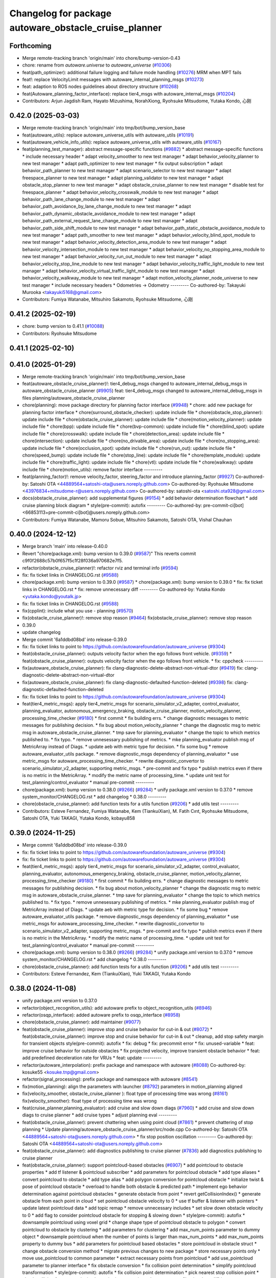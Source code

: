 ^^^^^^^^^^^^^^^^^^^^^^^^^^^^^^^^^^^^^^^^^^^^^^^^^^^^^^
Changelog for package autoware_obstacle_cruise_planner
^^^^^^^^^^^^^^^^^^^^^^^^^^^^^^^^^^^^^^^^^^^^^^^^^^^^^^

Forthcoming
-----------
* Merge remote-tracking branch 'origin/main' into chore/bump-version-0.43
* chore: rename from `autoware.universe` to `autoware_universe` (`#10306 <https://github.com/autowarefoundation/autoware_universe/issues/10306>`_)
* feat(path_optimizer): additional failure logging and failure mode handling (`#10276 <https://github.com/autowarefoundation/autoware_universe/issues/10276>`_)
  MRM when MPT fails
* feat!: replace VelocityLimit messages with autoware_internal_planning_msgs (`#10273 <https://github.com/autowarefoundation/autoware_universe/issues/10273>`_)
* feat: adaption to ROS nodes guidelines about directory structure (`#10268 <https://github.com/autowarefoundation/autoware_universe/issues/10268>`_)
* feat(Autoware_planning_factor_interface): replace tier4_msgs with autoware_internal_msgs (`#10204 <https://github.com/autowarefoundation/autoware_universe/issues/10204>`_)
* Contributors: Arjun Jagdish Ram, Hayato Mizushima, NorahXiong, Ryohsuke Mitsudome, Yutaka Kondo, 心刚

0.42.0 (2025-03-03)
-------------------
* Merge remote-tracking branch 'origin/main' into tmp/bot/bump_version_base
* feat(autoware_utils): replace autoware_universe_utils with autoware_utils  (`#10191 <https://github.com/autowarefoundation/autoware_universe/issues/10191>`_)
* feat(autoware_vehicle_info_utils): replace autoware_universe_utils with autoware_utils (`#10167 <https://github.com/autowarefoundation/autoware_universe/issues/10167>`_)
* feat(planning_test_manager): abstract message-specific functions (`#9882 <https://github.com/autowarefoundation/autoware_universe/issues/9882>`_)
  * abstract message-specific functions
  * include necessary header
  * adapt velocity_smoother to new test manager
  * adapt behavior_velocity_planner to new test manager
  * adapt path_optimizer to new test manager
  * fix output subscription
  * adapt behavior_path_planner to new test manager
  * adapt scenario_selector to new test manager
  * adapt freespace_planner to new test manager
  * adapt planning_validator to new test manager
  * adapt obstacle_stop_planner to new test manager
  * adapt obstacle_cruise_planner to new test manager
  * disable test for freespace_planner
  * adapt behavior_velocity_crosswalk_module to new test manager
  * adapt behavior_path_lane_change_module to new test manager
  * adapt behavior_path_avoidance_by_lane_change_module to new test manager
  * adapt behavior_path_dynamic_obstacle_avoidance_module to new test manager
  * adapt behavior_path_external_request_lane_change_module to new test manager
  * adapt behavior_path_side_shift_module to new test manager
  * adapt behavior_path_static_obstacle_avoidance_module to new test manager
  * adapt path_smoother to new test manager
  * adapt behavior_velocity_blind_spot_module to new test manager
  * adapt behavior_velocity_detection_area_module to new test manager
  * adapt behavior_velocity_intersection_module to new test manager
  * adapt behavior_velocity_no_stopping_area_module to new test manager
  * adapt behavior_velocity_run_out_module to new test manager
  * adapt behavior_velocity_stop_line_module to new test manager
  * adapt behavior_velocity_traffic_light_module to new test manager
  * adapt behavior_velocity_virtual_traffic_light_module to new test manager
  * adapt behavior_velocity_walkway_module to new test manager
  * adapt motion_velocity_planner_node_universe to new test manager
  * include necessary headers
  * Odometries -> Odometry
  ---------
  Co-authored-by: Takayuki Murooka <takayuki5168@gmail.com>
* Contributors: Fumiya Watanabe, Mitsuhiro Sakamoto, Ryohsuke Mitsudome, 心刚

0.41.2 (2025-02-19)
-------------------
* chore: bump version to 0.41.1 (`#10088 <https://github.com/autowarefoundation/autoware_universe/issues/10088>`_)
* Contributors: Ryohsuke Mitsudome

0.41.1 (2025-02-10)
-------------------

0.41.0 (2025-01-29)
-------------------
* Merge remote-tracking branch 'origin/main' into tmp/bot/bump_version_base
* feat(autoware_obstacle_cruise_planner)!: tier4_debug_msgs changed to autoware_internal_debug_msgs in autoware_obstacle_cruise_planner (`#9905 <https://github.com/autowarefoundation/autoware_universe/issues/9905>`_)
  feat: tier4_debug_msgs changed to autoware_internal_debug_msgs in files planning/autoware_obstacle_cruise_planner
* chore(planning): move package directory for planning factor interface (`#9948 <https://github.com/autowarefoundation/autoware_universe/issues/9948>`_)
  * chore: add new package for planning factor interface
  * chore(surround_obstacle_checker): update include file
  * chore(obstacle_stop_planner): update include file
  * chore(obstacle_cruise_planner): update include file
  * chore(motion_velocity_planner): update include file
  * chore(bpp): update include file
  * chore(bvp-common): update include file
  * chore(blind_spot): update include file
  * chore(crosswalk): update include file
  * chore(detection_area): update include file
  * chore(intersection): update include file
  * chore(no_drivable_area): update include file
  * chore(no_stopping_area): update include file
  * chore(occlusion_spot): update include file
  * chore(run_out): update include file
  * chore(speed_bump): update include file
  * chore(stop_line): update include file
  * chore(template_module): update include file
  * chore(traffic_light): update include file
  * chore(vtl): update include file
  * chore(walkway): update include file
  * chore(motion_utils): remove factor interface
  ---------
* feat(planning_factor)!: remove velocity_factor, steering_factor and introduce planning_factor (`#9927 <https://github.com/autowarefoundation/autoware_universe/issues/9927>`_)
  Co-authored-by: Satoshi OTA <44889564+satoshi-ota@users.noreply.github.com>
  Co-authored-by: Ryohsuke Mitsudome <43976834+mitsudome-r@users.noreply.github.com>
  Co-authored-by: satoshi-ota <satoshi.ota928@gmail.com>
* docs(obstacle_cruise_planner): add supplemental figures (`#9154 <https://github.com/autowarefoundation/autoware_universe/issues/9154>`_)
  * add behavior determination flowchart
  * add cruise planning block diagram
  * style(pre-commit): autofix
  ---------
  Co-authored-by: pre-commit-ci[bot] <66853113+pre-commit-ci[bot]@users.noreply.github.com>
* Contributors: Fumiya Watanabe, Mamoru Sobue, Mitsuhiro Sakamoto, Satoshi OTA, Vishal Chauhan

0.40.0 (2024-12-12)
-------------------
* Merge branch 'main' into release-0.40.0
* Revert "chore(package.xml): bump version to 0.39.0 (`#9587 <https://github.com/autowarefoundation/autoware_universe/issues/9587>`_)"
  This reverts commit c9f0f2688c57b0f657f5c1f28f036a970682e7f5.
* refactor(obstacle_cruise_planner)!: refactor rviz and terminal info (`#9594 <https://github.com/autowarefoundation/autoware_universe/issues/9594>`_)
* fix: fix ticket links in CHANGELOG.rst (`#9588 <https://github.com/autowarefoundation/autoware_universe/issues/9588>`_)
* chore(package.xml): bump version to 0.39.0 (`#9587 <https://github.com/autowarefoundation/autoware_universe/issues/9587>`_)
  * chore(package.xml): bump version to 0.39.0
  * fix: fix ticket links in CHANGELOG.rst
  * fix: remove unnecessary diff
  ---------
  Co-authored-by: Yutaka Kondo <yutaka.kondo@youtalk.jp>
* fix: fix ticket links in CHANGELOG.rst (`#9588 <https://github.com/autowarefoundation/autoware_universe/issues/9588>`_)
* fix(cpplint): include what you use - planning (`#9570 <https://github.com/autowarefoundation/autoware_universe/issues/9570>`_)
* fix(obstacle_cruise_planner)!: remove stop reason (`#9464 <https://github.com/autowarefoundation/autoware_universe/issues/9464>`_)
  fix(obstacle_cruise_planner): remove stop reason
* 0.39.0
* update changelog
* Merge commit '6a1ddbd08bd' into release-0.39.0
* fix: fix ticket links to point to https://github.com/autowarefoundation/autoware_universe (`#9304 <https://github.com/autowarefoundation/autoware_universe/issues/9304>`_)
* feat(obstacle_cruise_planner): outputs velocity factor when the ego follows front vehicle. (`#9359 <https://github.com/autowarefoundation/autoware_universe/issues/9359>`_)
  * feat(obstacle_cruise_planner): outputs velocity factor when the ego follows front vehicle.
  * fix: cppcheck
  ---------
* fix(autoware_obstacle_cruise_planner): fix clang-diagnostic-delete-abstract-non-virtual-dtor (`#9419 <https://github.com/autowarefoundation/autoware_universe/issues/9419>`_)
  fix: clang-diagnostic-delete-abstract-non-virtual-dtor
* fix(autoware_obstacle_cruise_planner): fix clang-diagnostic-defaulted-function-deleted (`#9398 <https://github.com/autowarefoundation/autoware_universe/issues/9398>`_)
  fix: clang-diagnostic-defaulted-function-deleted
* fix: fix ticket links to point to https://github.com/autowarefoundation/autoware_universe (`#9304 <https://github.com/autowarefoundation/autoware_universe/issues/9304>`_)
* feat(tier4_metric_msgs): apply tier4_metric_msgs for scenario_simulator_v2_adapter, control_evaluator, planning_evaluator, autonomous_emergency_braking, obstacle_cruise_planner, motion_velocity_planner, processing_time_checker (`#9180 <https://github.com/autowarefoundation/autoware_universe/issues/9180>`_)
  * first commit
  * fix building errs.
  * change diagnostic messages to metric messages for publishing decision.
  * fix bug about motion_velocity_planner
  * change the diagnostic msg to metric msg in autoware_obstacle_cruise_planner.
  * tmp save for planning_evaluator
  * change the topic to which metrics published to.
  * fix typo.
  * remove unnesessary publishing of metrics.
  * mke planning_evaluator publish msg of MetricArray instead of Diags.
  * update aeb with metric type for decision.
  * fix some bug
  * remove autoware_evaluator_utils package.
  * remove diagnostic_msgs dependency of planning_evaluator
  * use metric_msgs for autoware_processing_time_checker.
  * rewrite diagnostic_convertor to scenario_simulator_v2_adapter, supporting metric_msgs.
  * pre-commit and fix typo
  * publish metrics even if there is no metric in the MetricArray.
  * modify the metric name of processing_time.
  * update unit test for test_planning/control_evaluator
  * manual pre-commit
  ---------
* chore(package.xml): bump version to 0.38.0 (`#9266 <https://github.com/autowarefoundation/autoware_universe/issues/9266>`_) (`#9284 <https://github.com/autowarefoundation/autoware_universe/issues/9284>`_)
  * unify package.xml version to 0.37.0
  * remove system_monitor/CHANGELOG.rst
  * add changelog
  * 0.38.0
  ---------
* chore(obstacle_cruise_planner): add function tests for a utils function (`#9206 <https://github.com/autowarefoundation/autoware_universe/issues/9206>`_)
  * add utils test
  ---------
* Contributors: Esteve Fernandez, Fumiya Watanabe, Kem (TiankuiXian), M. Fatih Cırıt, Ryohsuke Mitsudome, Satoshi OTA, Yuki TAKAGI, Yutaka Kondo, kobayu858

0.39.0 (2024-11-25)
-------------------
* Merge commit '6a1ddbd08bd' into release-0.39.0
* fix: fix ticket links to point to https://github.com/autowarefoundation/autoware_universe (`#9304 <https://github.com/autowarefoundation/autoware_universe/issues/9304>`_)
* fix: fix ticket links to point to https://github.com/autowarefoundation/autoware_universe (`#9304 <https://github.com/autowarefoundation/autoware_universe/issues/9304>`_)
* feat(tier4_metric_msgs): apply tier4_metric_msgs for scenario_simulator_v2_adapter, control_evaluator, planning_evaluator, autonomous_emergency_braking, obstacle_cruise_planner, motion_velocity_planner, processing_time_checker (`#9180 <https://github.com/autowarefoundation/autoware_universe/issues/9180>`_)
  * first commit
  * fix building errs.
  * change diagnostic messages to metric messages for publishing decision.
  * fix bug about motion_velocity_planner
  * change the diagnostic msg to metric msg in autoware_obstacle_cruise_planner.
  * tmp save for planning_evaluator
  * change the topic to which metrics published to.
  * fix typo.
  * remove unnesessary publishing of metrics.
  * mke planning_evaluator publish msg of MetricArray instead of Diags.
  * update aeb with metric type for decision.
  * fix some bug
  * remove autoware_evaluator_utils package.
  * remove diagnostic_msgs dependency of planning_evaluator
  * use metric_msgs for autoware_processing_time_checker.
  * rewrite diagnostic_convertor to scenario_simulator_v2_adapter, supporting metric_msgs.
  * pre-commit and fix typo
  * publish metrics even if there is no metric in the MetricArray.
  * modify the metric name of processing_time.
  * update unit test for test_planning/control_evaluator
  * manual pre-commit
  ---------
* chore(package.xml): bump version to 0.38.0 (`#9266 <https://github.com/autowarefoundation/autoware_universe/issues/9266>`_) (`#9284 <https://github.com/autowarefoundation/autoware_universe/issues/9284>`_)
  * unify package.xml version to 0.37.0
  * remove system_monitor/CHANGELOG.rst
  * add changelog
  * 0.38.0
  ---------
* chore(obstacle_cruise_planner): add function tests for a utils function (`#9206 <https://github.com/autowarefoundation/autoware_universe/issues/9206>`_)
  * add utils test
  ---------
* Contributors: Esteve Fernandez, Kem (TiankuiXian), Yuki TAKAGI, Yutaka Kondo

0.38.0 (2024-11-08)
-------------------
* unify package.xml version to 0.37.0
* refactor(object_recognition_utils): add autoware prefix to object_recognition_utils (`#8946 <https://github.com/autowarefoundation/autoware_universe/issues/8946>`_)
* refactor(osqp_interface): added autoware prefix to osqp_interface (`#8958 <https://github.com/autowarefoundation/autoware_universe/issues/8958>`_)
* chore(obstacle_cruise_planner): add maintainer (`#9077 <https://github.com/autowarefoundation/autoware_universe/issues/9077>`_)
* feat(obstacle_cruise_planner): improve stop and cruise behavior for cut-in & out (`#8072 <https://github.com/autowarefoundation/autoware_universe/issues/8072>`_)
  * feat(obstacle_cruise_planner): improve stop and cruise behavior for cut-in & out
  * cleanup, add stop safety margin for transient objects
  style(pre-commit): autofix
  * fix: debug
  * fix: precommit error
  * fix: unused-variable
  * feat: improve cruise behavior for outside obstacles
  * fix projected velocity, improve transient obstacle behavior
  * feat: add predefined deceleration rate for VRUs
  * feat: update
  ---------
* refactor(autoware_interpolation): prefix package and namespace with autoware (`#8088 <https://github.com/autowarefoundation/autoware_universe/issues/8088>`_)
  Co-authored-by: kosuke55 <kosuke.tnp@gmail.com>
* refactor(signal_processing): prefix package and namespace with autoware (`#8541 <https://github.com/autowarefoundation/autoware_universe/issues/8541>`_)
* fix(motion_planning): align the parameters with launcher (`#8792 <https://github.com/autowarefoundation/autoware_universe/issues/8792>`_)
  parameters in motion_planning aligned
* fix(velocity_smoother, obstacle_cruise_planner ): float type of processing time was wrong (`#8161 <https://github.com/autowarefoundation/autoware_universe/issues/8161>`_)
  fix(velocity_smoother): float type of processing time was wrong
* feat(cruise_planner,planning_evaluator): add cruise and slow down diags (`#7960 <https://github.com/autowarefoundation/autoware_universe/issues/7960>`_)
  * add cruise and slow down diags to cruise planner
  * add cruise types
  * adjust planning eval
  ---------
* feat(obstacle_cruise_planner): prevent chattering when using point cloud (`#7861 <https://github.com/autowarefoundation/autoware_universe/issues/7861>`_)
  * prevent chattering of stop planning
  * Update planning/autoware_obstacle_cruise_planner/src/node.cpp
  Co-authored-by: Satoshi OTA <44889564+satoshi-ota@users.noreply.github.com>
  * fix stop position oscillation
  ---------
  Co-authored-by: Satoshi OTA <44889564+satoshi-ota@users.noreply.github.com>
* feat(obstacle_cruise_planner): add diagnostics publishing to cruise planner (`#7836 <https://github.com/autowarefoundation/autoware_universe/issues/7836>`_)
  add diagnostics publishing to cruise planner
* feat(obstacle_cruise_planner): support pointcloud-based obstacles (`#6907 <https://github.com/autowarefoundation/autoware_universe/issues/6907>`_)
  * add pointcloud to obstacle properties
  * add tf listener & pointcloud subscriber
  * add parameters for pointcloud obstacle
  * add type aliases
  * convert pointcloud to obstacle
  * add type alias
  * add polygon conversion for pointcloud obstacle
  * initialize twist & pose of pointcloud obstacle
  * overload to handle both obstacle & predicted path
  * implement ego behavior determination against pointcloud obstacles
  * generate obstacle from point
  * revert getCollisionIndex()
  * generate obstacle from each point in cloud
  * set pointcloud obstacle velocity to 0
  * use tf buffer & listener with pointers
  * update latest pointcloud data
  * add topic remap
  * remove unnecessary includes
  * set slow down obstacle velocity to 0
  * add flag to consider pointcloud obstacle for stopping & slowing down
  * style(pre-commit): autofix
  * downsample pointcloud using voxel grid
  * change  shape type of pointcloud obstacle to polygon
  * convert pointcloud to obstacle by clustering
  * add parameters for clustering
  * add max_num_points parameter to dummy object
  * downsample pointcloud when the number of points is larger than max_num_points
  * add max_num_points property to dummy bus
  * add parameters for pointcloud based obstacles
  * store pointcloud in obstacle struct
  * change obstacle conversion method
  * migrate previous changes to new package
  * store necessary points only
  * move use_pointcloud to common parameter
  * extract necessary points from pointcloud
  * add use_pointcloud parameter to planner interface
  * fix obstacle conversion
  * fix collision point determination
  * simplify pointcloud transformation
  * style(pre-commit): autofix
  * fix collision point determination
  * pick nearest stop collision point
  * check collision for every point in cluster
  * migrate previous changes to new files
  * reduce diff
  * remove use_pointcloud parameter
  * add parameters for pointcloud filtering
  * add autoware namespace
  * Revert "add max_num_points parameter to dummy object"
  This reverts commit 98bcd0856f861d23c9f7989d8128939ec0b3e27c.
  * Revert "downsample pointcloud when the number of points is larger than max_num_points"
  This reverts commit fb00b59d8f14cec6810e7fab12bc34d8a0c617c7.
  * Revert "add max_num_points property to dummy bus"
  This reverts commit 5f9e4ab5ae7d8d46521c736b1d259040121f3bc5.
  * feat(diagnostic_graph_utils): add logging tool
  * fix all OK
  * feat(default_ad_api): add log when operation mode change fails
  * get only the necessary one of object or pointcloud data
  * addfield for obstacle source type
  * enable simultaneous use of PredictedObjects and PointCloud
  * separate convertToObstacles() by source type
  * avoid using pointer
  * reduce diff
  * make nest shallower
  * define vector concatenate function
  * shorten variable names
  * fix redundant condition
  ---------
  Co-authored-by: pre-commit-ci[bot] <66853113+pre-commit-ci[bot]@users.noreply.github.com>
  Co-authored-by: Takagi, Isamu <isamu.takagi@tier4.jp>
  Co-authored-by: Satoshi OTA <44889564+satoshi-ota@users.noreply.github.com>
* feat: add `autoware\_` prefix to `lanelet2_extension` (`#7640 <https://github.com/autowarefoundation/autoware_universe/issues/7640>`_)
* fix(autoware_obstacle_cruise_planner): fix shadowVariable warning in generateSlowDownTrajectory (`#7659 <https://github.com/autowarefoundation/autoware_universe/issues/7659>`_)
* fix(autoware_obstacle_cruise_planner): fix shadowVariable warning (`#7656 <https://github.com/autowarefoundation/autoware_universe/issues/7656>`_)
  * fix(autoware_obstacle_cruise_planner): fix shadowVariable warning
  * fix
  * style(pre-commit): autofix
  ---------
  Co-authored-by: pre-commit-ci[bot] <66853113+pre-commit-ci[bot]@users.noreply.github.com>
* fix(autoware_obstacle_cruise_planner): fix knownConditionTrueFalse warnings (`#7620 <https://github.com/autowarefoundation/autoware_universe/issues/7620>`_)
  * fix(autoware_obstacle_cruise_planner): fix knownConditionTrueFalse warnings
  * fix
  ---------
* fix(autoware_obstacle_cruise_planner): fix unreadVariable warning (`#7627 <https://github.com/autowarefoundation/autoware_universe/issues/7627>`_)
* refactor(obstacle_cruise_planner): apply clang-tidy check (`#7553 <https://github.com/autowarefoundation/autoware_universe/issues/7553>`_)
  obstacle_cruise
* refactor(universe_utils/motion_utils)!: add autoware namespace (`#7594 <https://github.com/autowarefoundation/autoware_universe/issues/7594>`_)
* fix(autoware_obstacle_cruise_planner): fix assignBoolToFloat warning (`#7541 <https://github.com/autowarefoundation/autoware_universe/issues/7541>`_)
  * fix(autoware_obstacle_cruise_planner): fix assignBoolToFloat warning
  * delete unnecessary file
  * style(pre-commit): autofix
  ---------
  Co-authored-by: pre-commit-ci[bot] <66853113+pre-commit-ci[bot]@users.noreply.github.com>
* fix(autoware_obstacle_cruise_planner): fix unusedScopedObject bug (`#7569 <https://github.com/autowarefoundation/autoware_universe/issues/7569>`_)
* refactor(motion_utils)!: add autoware prefix and include dir (`#7539 <https://github.com/autowarefoundation/autoware_universe/issues/7539>`_)
  refactor(motion_utils): add autoware prefix and include dir
* feat(autoware_universe_utils)!: rename from tier4_autoware_utils (`#7538 <https://github.com/autowarefoundation/autoware_universe/issues/7538>`_)
  Co-authored-by: kosuke55 <kosuke.tnp@gmail.com>
* feat(obstacle_cruise_planner): rename to include/autoware/{package_name} (`#7510 <https://github.com/autowarefoundation/autoware_universe/issues/7510>`_)
* refactor(test_utils): move to common folder (`#7158 <https://github.com/autowarefoundation/autoware_universe/issues/7158>`_)
  * Move autoware planning test manager to autoware namespace
  * fix package share directory for behavior path planner
  * renaming files and directory
  * rename variables that has planning_test_utils in its name.
  * use autoware namespace for test utils
  * move folder to common
  * update .pages file
  * fix test error
  * removed obstacle velocity limiter test artifact
  * remove namespace from planning validator, it has using keyword
  ---------
* refactor(obstacle_cruise_planner)!: add autoware\_ prefix (`#7419 <https://github.com/autowarefoundation/autoware_universe/issues/7419>`_)
* Contributors: Berkay Karaman, Esteve Fernandez, Koichi98, Kosuke Takeuchi, Mamoru Sobue, Mitsuhiro Sakamoto, Ryuta Kambe, Takayuki Murooka, Yuki TAKAGI, Yutaka Kondo, Zhe Shen, Zulfaqar Azmi, danielsanchezaran

0.26.0 (2024-04-03)
-------------------
